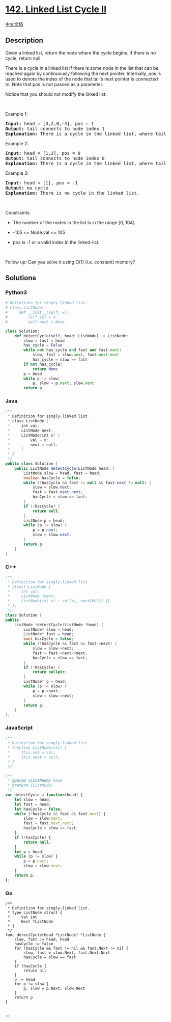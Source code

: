 * [[https://leetcode.com/problems/linked-list-cycle-ii][142. Linked List
Cycle II]]
  :PROPERTIES:
  :CUSTOM_ID: linked-list-cycle-ii
  :END:
[[./solution/0100-0199/0142.Linked List Cycle II/README.org][中文文档]]

** Description
   :PROPERTIES:
   :CUSTOM_ID: description
   :END:

#+begin_html
  <p>
#+end_html

Given a linked list, return the node where the cycle begins. If there is
no cycle, return null.

#+begin_html
  </p>
#+end_html

#+begin_html
  <p>
#+end_html

There is a cycle in a linked list if there is some node in the list that
can be reached again by continuously following the next pointer.
Internally, pos is used to denote the index of the node
that tail's next pointer is connected to. Note that pos is not passed as
a parameter.

#+begin_html
  </p>
#+end_html

#+begin_html
  <p>
#+end_html

Notice that you should not modify the linked list.

#+begin_html
  </p>
#+end_html

#+begin_html
  <p>
#+end_html

 

#+begin_html
  </p>
#+end_html

#+begin_html
  <p>
#+end_html

Example 1:

#+begin_html
  </p>
#+end_html

#+begin_html
  <pre>
  <strong>Input:</strong> head = [3,2,0,-4], pos = 1
  <strong>Output:</strong> tail connects to node index 1
  <strong>Explanation:</strong> There is a cycle in the linked list, where tail connects to the second node.
  </pre>
#+end_html

#+begin_html
  <p>
#+end_html

Example 2:

#+begin_html
  </p>
#+end_html

#+begin_html
  <pre>
  <strong>Input:</strong> head = [1,2], pos = 0
  <strong>Output:</strong> tail connects to node index 0
  <strong>Explanation:</strong> There is a cycle in the linked list, where tail connects to the first node.
  </pre>
#+end_html

#+begin_html
  <p>
#+end_html

Example 3:

#+begin_html
  </p>
#+end_html

#+begin_html
  <pre>
  <strong>Input:</strong> head = [1], pos = -1
  <strong>Output:</strong> no cycle
  <strong>Explanation:</strong> There is no cycle in the linked list.
  </pre>
#+end_html

#+begin_html
  <p>
#+end_html

 

#+begin_html
  </p>
#+end_html

#+begin_html
  <p>
#+end_html

Constraints:

#+begin_html
  </p>
#+end_html

#+begin_html
  <ul>
#+end_html

#+begin_html
  <li>
#+end_html

The number of the nodes in the list is in the range [0, 104].

#+begin_html
  </li>
#+end_html

#+begin_html
  <li>
#+end_html

-105 <= Node.val <= 105

#+begin_html
  </li>
#+end_html

#+begin_html
  <li>
#+end_html

pos is -1 or a valid index in the linked-list.

#+begin_html
  </li>
#+end_html

#+begin_html
  </ul>
#+end_html

#+begin_html
  <p>
#+end_html

 

#+begin_html
  </p>
#+end_html

#+begin_html
  <p>
#+end_html

Follow up: Can you solve it using O(1) (i.e. constant) memory?

#+begin_html
  </p>
#+end_html

** Solutions
   :PROPERTIES:
   :CUSTOM_ID: solutions
   :END:

#+begin_html
  <!-- tabs:start -->
#+end_html

*** *Python3*
    :PROPERTIES:
    :CUSTOM_ID: python3
    :END:
#+begin_src python
  # Definition for singly-linked list.
  # class ListNode:
  #     def __init__(self, x):
  #         self.val = x
  #         self.next = None

  class Solution:
      def detectCycle(self, head: ListNode) -> ListNode:
          slow = fast = head
          has_cycle = False
          while not has_cycle and fast and fast.next:
              slow, fast = slow.next, fast.next.next
              has_cycle = slow == fast
          if not has_cycle:
              return None
          p = head
          while p != slow:
              p, slow = p.next, slow.next
          return p
#+end_src

*** *Java*
    :PROPERTIES:
    :CUSTOM_ID: java
    :END:
#+begin_src java
  /**
   * Definition for singly-linked list.
   * class ListNode {
   *     int val;
   *     ListNode next;
   *     ListNode(int x) {
   *         val = x;
   *         next = null;
   *     }
   * }
   */
  public class Solution {
      public ListNode detectCycle(ListNode head) {
          ListNode slow = head, fast = head;
          boolean hasCycle = false;
          while (!hasCycle && fast != null && fast.next != null) {
              slow = slow.next;
              fast = fast.next.next;
              hasCycle = slow == fast;
          }
          if (!hasCycle) {
              return null;
          }
          ListNode p = head;
          while (p != slow) {
              p = p.next;
              slow = slow.next;
          }
          return p;
      }
  }
#+end_src

*** *C++*
    :PROPERTIES:
    :CUSTOM_ID: c
    :END:
#+begin_src cpp
  /**
   * Definition for singly-linked list.
   * struct ListNode {
   *     int val;
   *     ListNode *next;
   *     ListNode(int x) : val(x), next(NULL) {}
   * };
   */
  class Solution {
  public:
      ListNode *detectCycle(ListNode *head) {
          ListNode* slow = head;
          ListNode* fast = head;
          bool hasCycle = false;
          while (!hasCycle && fast && fast->next) {
              slow = slow->next;
              fast = fast->next->next;
              hasCycle = slow == fast;
          }
          if (!hasCycle) {
              return nullptr;
          }
          ListNode* p = head;
          while (p != slow) {
              p = p->next;
              slow = slow->next;
          }
          return p;
      }
  };
#+end_src

*** *JavaScript*
    :PROPERTIES:
    :CUSTOM_ID: javascript
    :END:
#+begin_src js
  /**
   * Definition for singly-linked list.
   * function ListNode(val) {
   *     this.val = val;
   *     this.next = null;
   * }
   */

  /**
   * @param {ListNode} head
   * @return {ListNode}
   */
  var detectCycle = function(head) {
      let slow = head;
      let fast = head;
      let hasCycle = false;
      while (!hasCycle && fast && fast.next) {
          slow = slow.next;
          fast = fast.next.next;
          hasCycle = slow == fast;
      }
      if (!hasCycle) {
          return null;
      }
      let p = head;
      while (p != slow) {
          p = p.next;
          slow = slow.next;
      }
      return p;
  };
#+end_src

*** *Go*
    :PROPERTIES:
    :CUSTOM_ID: go
    :END:
#+begin_example
  /**
   * Definition for singly-linked list.
   * type ListNode struct {
   *     Val int
   *     Next *ListNode
   * }
   */
  func detectCycle(head *ListNode) *ListNode {
      slow, fast := head, head
      hasCycle := false
      for !hasCycle && fast != nil && fast.Next != nil {
          slow, fast = slow.Next, fast.Next.Next
          hasCycle = slow == fast
      }
      if !hasCycle {
          return nil
      }
      p := head
      for p != slow {
          p, slow = p.Next, slow.Next
      }
      return p
  }
#+end_example

*** *...*
    :PROPERTIES:
    :CUSTOM_ID: section
    :END:
#+begin_example
#+end_example

#+begin_html
  <!-- tabs:end -->
#+end_html
